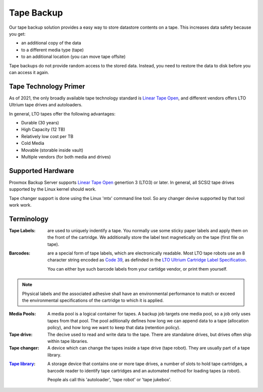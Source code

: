 Tape Backup
===========

Our tape backup solution provides a easy way to store datastore
contents on a tape. This increases data safety because you get:

- an additional copy of the data
- to a different media type (tape)
- to an additional location (you can move tape offsite)

Tape backups do not provide random access to the stored
data. Instead, you need to restore the data to disk before you can
access it again.


Tape Technology Primer
----------------------

.. _Linear Tape Open: https://en.wikipedia.org/wiki/Linear_Tape-Open

As of 2021, the only broadly available tape technology standard is
`Linear Tape Open`_, and different vendors offers LTO Ultrium tape
drives and autoloaders.

In general, LTO tapes offer the following advantages:

- Durable (30 years)
- High Capacity (12 TB)
- Relatively low cost per TB
- Cold Media
- Movable (storable inside vault)
- Multiple vendors (for both media and drives)


Supported Hardware
------------------

Proxmox Backup Server supports `Linear Tape Open`_ genertion 3
(LTO3) or later. In general, all SCSI2 tape drives supported by
the Linux kernel should work.

Tape changer support is done using the Linux 'mtx' command line
tool. So any changer devive supported by that tool work work.



Terminology
-----------

:Tape Labels: are used to uniquely indentify a tape. You normally use
   some sticky paper labels and apply them on the front of the
   cartridge. We additionally store the label text magnetically on the
   tape (first file on tape).

.. _Code 39: https://en.wikipedia.org/wiki/Code_39

.. _LTO Ultrium Cartridge Label Specification: https://www.ibm.com/support/pages/ibm-lto-ultrium-cartridge-label-specification

:Barcodes: are a special form of tape labels, which are electronically
   readable. Most LTO tape robots use an 8 character string encoded as
   `Code 39`_, as definded in the `LTO Ultrium Cartridge Label
   Specification`_.

   You can either bye such barcode labels from your cartidge vendor,
   or print them yourself.

.. Note:: Physical labels and the associated adhesive shall have an
   environmental performance to match or exceed the environmental
   specifications of the cartridge to which it is applied.

:Media Pools: A media pool is a logical container for tapes. A backup
   job targets one media pool, so a job only uses tapes from that
   pool. The pool aditionally defines how long we can append data to a
   tape (allocation policy), and how long we want to keep that data
   (retention policy).

:Tape drive: The decive used to read and write data to the tape. There
   are standalone drives, but drives often ship within tape libraries.

:Tape changer: A device which can change the tapes inside a tape drive
   (tape robot). They are usually part of a tape library.

.. _Tape Library: https://en.wikipedia.org/wiki/Tape_library

:`Tape library`_: A storage device that contains one or more tape drives,
   a number of slots to hold tape cartridges, a barcode reader to
   identify tape cartridges and an automated method for loading tapes
   (a robot).

   People als call this 'autoloader', 'tape robot' or 'tape jukebox'.

